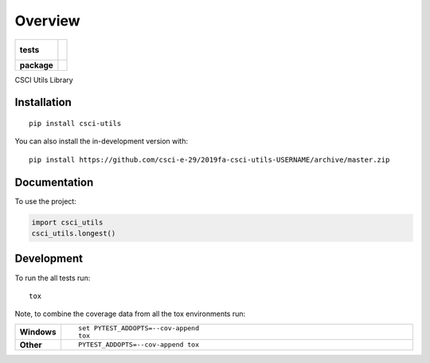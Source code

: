 ========
Overview
========

.. start-badges

.. list-table::
    :stub-columns: 1

    * - tests
      - | |travis|
        |
        | |codeclimate-test|
        |
        | |codeclimate-maint|
    * - package
      - | |commits-since|

.. |travis| image:: https://travis-ci.com/csci-e-29/2019fa-csci-utils-USERNAME.svg?token=3CmZUEpfWd8JvvYZ7DP3&branch=master
    :alt: Travis-CI build
    :target: https://travis-ci.com/csci-e-29/2019fa-csci-utils-USERNAME

.. |codeclimate-test| image:: https://api.codeclimate.com/v1/badges/34712f6e7dd33108d8b3/test_coverage
   :target: https://codeclimate.com/repos/5d9ab50cfe54f3014d000da7/test_coverage
   :alt: Test Coverage

.. |codeclimate-maint| image:: https://api.codeclimate.com/v1/badges/34712f6e7dd33108d8b3/maintainability
   :target: https://codeclimate.com/repos/5d9ab50cfe54f3014d000da7/maintainability
   :alt: Maintainability

.. |commits-since| image:: https://img.shields.io/github/commits-since/csci-e-29/2019fa-csci-utils-USERNAME/v0.0.0.svg
    :alt: Commits since latest release
    :target: https://github.com/csci-e-29/2019fa-csci-utils-USERNAME/compare/v0.0.0...master



.. end-badges

CSCI Utils Library

Installation
============

::

    pip install csci-utils

You can also install the in-development version with::

    pip install https://github.com/csci-e-29/2019fa-csci-utils-USERNAME/archive/master.zip


Documentation
=============


To use the project:

.. code-block:: python

    import csci_utils
    csci_utils.longest()


Development
===========

To run the all tests run::

    tox

Note, to combine the coverage data from all the tox environments run:

.. list-table::
    :widths: 10 90
    :stub-columns: 1

    - - Windows
      - ::

            set PYTEST_ADDOPTS=--cov-append
            tox

    - - Other
      - ::

            PYTEST_ADDOPTS=--cov-append tox
